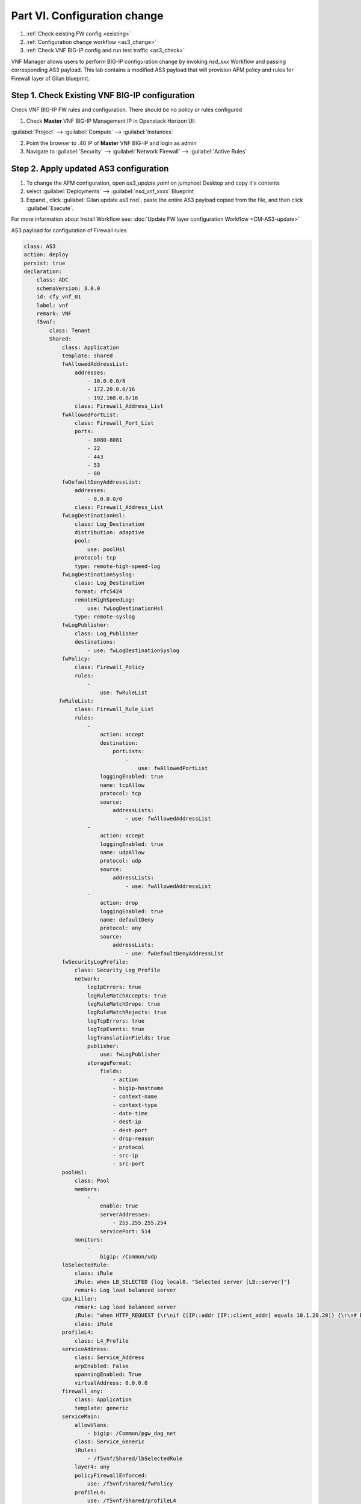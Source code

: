 Part VI. Configuration change
=============================

1. :ref:`Check existing FW config <existing>`
2. :ref:`Configuration change workflow <as3_change>`
3. :ref:`Check VNF BIG-IP config and run test traffic <as3_check>`


VNF Manager allows users to perform BIG-IP configuration change by invoking `nsd_xxx` Workflow and passing corresponding AS3 payload.
This lab contains a modified AS3 payload that will provision AFM policy and rules for Firewall layer of Gilan blueprint.


.. _existing:


Step 1. Check Existing VNF BIG-IP configuration
-----------------------------------------------

Check VNF BIG-IP FW rules and configuration. There should be no policy or rules configured

1. Check **Master** VNF BIG-IP Management IP in Openstack Horizon UI:

:guilabel:`Project` --> :guilabel:`Compute` --> :guilabel:`Instances`

2. Point the browser to .40 IP of **Master** VNF BIG-IP and login as admin

3. Navigate to :guilabel:`Security` --> :guilabel:`Network Firewall` --> :guilabel:`Active Rules`

.. image:: images/after_as3.png FIX THIS


.. _as3_change:


Step 2. Apply updated AS3 configuration
---------------------------------------

1. To change the AFM configuration, open `as3_update.yaml` on jumphost Desktop and copy it's contents

2. select :guilabel:`Deployments` --> :guilabel:`nsd_vnf_xxxx` Blueprint 

3. Expand |menuIcon_deploy|, click :guilabel:`Gilan update as3 nsd`, paste the entire AS3 payload copied from the file, and then click :guilabel:`Execute`.

.. |menuIcon_deploy| image:: images/menuIcon.png

.. image:: images/as3_update.png


For more information about Install Workflow see:
:doc:`Update FW layer configuration Workflow <CM-AS3-update>`


AS3 payload for configuration of Firewall rules

.. code-block:: yaml

    class: AS3
    action: deploy
    persist: true
    declaration:
        class: ADC
        schemaVersion: 3.0.0
        id: cfy_vnf_01
        label: vnf
        remark: VNF
        f5vnf:
            class: Tenant
            Shared:
                class: Application
                template: shared
                fwAllowedAddressList:
                    addresses:
                        - 10.0.0.0/8
                        - 172.20.0.0/16
                        - 192.168.0.0/16
                    class: Firewall_Address_List
                fwAllowedPortList:
                    class: Firewall_Port_List
                    ports:
                        - 8080-8081
                        - 22
                        - 443
                        - 53
                        - 80
                fwDefaultDenyAddressList:
                    addresses:
                        - 0.0.0.0/0
                    class: Firewall_Address_List
                fwLogDestinationHsl:
                    class: Log_Destination
                    distribution: adaptive
                    pool:
                        use: poolHsl
                    protocol: tcp
                    type: remote-high-speed-log
                fwLogDestinationSyslog:
                    class: Log_Destination
                    format: rfc5424
                    remoteHighSpeedLog:
                        use: fwLogDestinationHsl
                    type: remote-syslog
                fwLogPublisher:
                    class: Log_Publisher
                    destinations:
                        - use: fwLogDestinationSyslog
                fwPolicy:
                    class: Firewall_Policy
                    rules:
                        -
                            use: fwRuleList
               fwRuleList:
                    class: Firewall_Rule_List
                    rules:
                        -
                            action: accept
                            destination:
                                portLists:
                                    -
                                        use: fwAllowedPortList
                            loggingEnabled: true
                            name: tcpAllow
                            protocol: tcp
                            source:
                                addressLists:
                                    - use: fwAllowedAddressList
                        -
                            action: accept
                            loggingEnabled: true
                            name: udpAllow
                            protocol: udp
                            source:
                                addressLists:
                                    - use: fwAllowedAddressList
                        -
                            action: drop
                            loggingEnabled: true
                            name: defaultDeny
                            protocol: any
                            source:
                                addressLists:
                                    - use: fwDefaultDenyAddressList
                fwSecurityLogProfile:
                    class: Security_Log_Profile
                    network:
                        logIpErrors: true
                        logRuleMatchAccepts: true
                        logRuleMatchDrops: true
                        logRuleMatchRejects: true
                        logTcpErrors: true
                        logTcpEvents: true
                        logTranslationFields: true
                        publisher:
                            use: fwLogPublisher
                        storageFormat:
                            fields:
                                - action
                                - bigip-hostname
                                - context-name
                                - context-type
                                - date-time
                                - dest-ip
                                - dest-port
                                - drop-reason
                                - protocol
                                - src-ip
                                - src-port
                poolHsl:
                    class: Pool
                    members:
                        -
                            enable: true
                            serverAddresses:
                                - 255.255.255.254
                            servicePort: 514
                    monitors:
                        -
                            bigip: /Common/udp
                lbSelectedRule:
                    class: iRule
                    iRule: when LB_SELECTED {log local0. "Selected server [LB::server]"}
                    remark: Log load balanced server
                cpu_killer:
                    remark: Log load balanced server
                    iRule: "when HTTP_REQUEST {\r\nif {[IP::addr [IP::client_addr] equals 10.1.20.20]} {\r\n# Do nothing and forward traffic to server\r\nlog local0. \"Source IP is 10.1.20.20 - Forwarding to destination...\" \r\nreturn\r\n} else {\r\n    # Kill CPU Cycles\r\n    log local0. \"Running CPU killer and responding locally...\"\r\n    set count 10\r\n    for {set i 0} { $i < $count } {incr i} {\r\n        set keys [CRYPTO::keygen -alg rsa -salthex 0f0f0f0f0f0f0f0f0f0f -len 1024]\r\n        set pub_rsakey [lindex $keys 0]\r\n        set priv_rsakey [lindex $keys 1]\r\n        set data [string repeat \"rsakeygen1\" 11]\r\n        set enc_data [CRYPTO::encrypt -alg rsa-pub -key $pub_rsakey $data]\r\n        HTTP::header insert rsa_encrypted \"$enc_data\"\r\n        set dec_data [CRYPTO::decrypt -alg rsa-priv -key $priv_rsakey $enc_data]\r\n    }\r\n\t# Set some basic response headers\r\n\tset server_name \"BIG-IP ($static::tcl_platform(machine))\"\r\n\tset conn_keepalive \"Close\"\r\n\tset content_type \"text\/plain; charset=us-ascii\"\r\n    # initialize response page\r\n    set page \"[clock format [clock seconds] -format {%A %B,%d %Y - %H:%M:%S (%Z)}]\\r\\n\"\r\n\tappend page \"Hello!\\r\\n\"\r\n    # return response page\r\n    HTTP::respond 200 content ${page} noserver Server ${server_name} Connection ${conn_keepalive} Content-Type $content_type\r\n}\r\n}\r\n"
                    class: iRule
                profileL4:
                    class: L4_Profile
                serviceAddress:
                    class: Service_Address
                    arpEnabled: False
                    spanningEnabled: True
                    virtualAddress: 0.0.0.0
                firewall_any:
                    class: Application
                    template: generic
                serviceMain:
                    allowVlans:
                        - bigip: /Common/pgw_dag_net
                    class: Service_Generic
                    iRules:
                        - /f5vnf/Shared/lbSelectedRule
                    layer4: any
                    policyFirewallEnforced:
                        use: /f5vnf/Shared/fwPolicy
                    profileL4:
                        use: /f5vnf/Shared/profileL4
                    securityLogProfiles:
                        - use: /f5vnf/Shared/fwSecurityLogProfile
                    snat: none
                    lastHop: disable
                    translateServerAddress: false
                    translateServerPort: false
                    virtualAddresses:
                        - use: /f5vnf/Shared/serviceAddress
                    virtualPort: 0
            f5_http:
              class: Application
              template: http
              serviceMain:
                allowVlans:
                - bigip: /Common/pgw_dag_net
                translateServerAddress: false
                layer4: tcp
                profileHTTP:
                  bigip: /Common/http
                virtualPort: 0
                iRules:
                - /f5vnf/Shared/lbSelectedRule
                - /f5vnf/Shared/cpu_killer
                translateServerPort: false
                profileL4:
                  use: /f5vnf/Shared/profileL4
                virtualAddresses:
                - use: /f5vnf/Shared/serviceAddress
                snat: none
                lastHop: disable
                policyFirewallEnforced:
                  use: /f5vnf/Shared/fwPolicy
                securityLogProfiles:
                  - use: /f5vnf/Shared/fwSecurityLogProfile
                class: Service_HTTP
            f5_inbound:
              class: Application
              template: generic
              serviceMain:
                allowVlans:
                - bigip: /Common/pdn_dag_net
                class: Service_Generic
                iRules:
                - /f5vnf/Shared/lbSelectedRule
                layer4: any
                profileL4:
                  use: /f5vnf/Shared/profileL4
                snat: none
                translateServerAddress: False
                translateServerPort: False
                virtualAddresses:
                - use: /f5vnf/Shared/serviceAddress
                virtualPort: 0

.. _as3_check:


Step 3. Validate configuration change
-------------------------------------

1. Check VNF BIG-IP configuration
:guilabel:`Security` --> :guilabel:`Network Firewall` --> :guilabel:`Active Rules`

.. image:: images/after_as3.png FIX THIS


2. Run test traffic through Gilan to ensure Firewall configuration doesn't block the flow.

:doc:`Run test traffic <test>`


What’s Next?

:doc:`(Optional) Run Uninstall workflow <uninstall>`